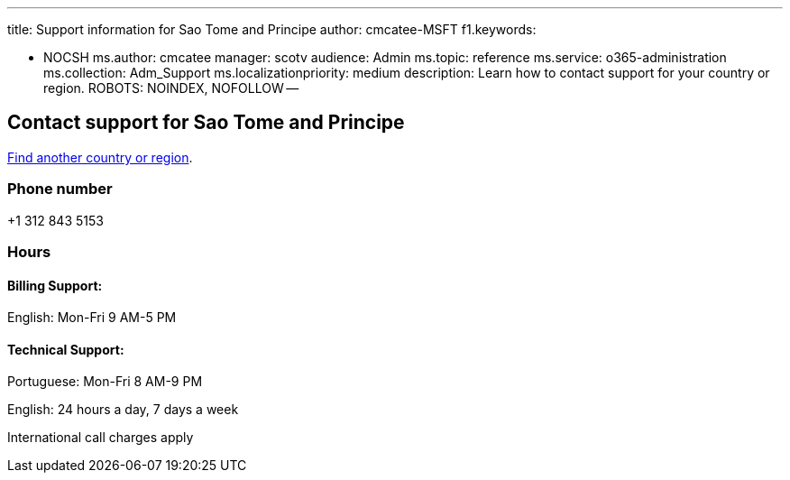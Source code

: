 '''

title: Support information for Sao Tome and Principe author: cmcatee-MSFT f1.keywords:

* NOCSH ms.author: cmcatee manager: scotv audience: Admin ms.topic: reference ms.service: o365-administration ms.collection: Adm_Support ms.localizationpriority: medium description: Learn how to contact support for your country or region.
ROBOTS: NOINDEX, NOFOLLOW --

== Contact support for Sao Tome and Principe

xref:../get-help-support.adoc[Find another country or region].

=== Phone number

+1 312 843 5153

=== Hours

==== Billing Support:

English: Mon-Fri 9 AM-5 PM

==== Technical Support:

Portuguese: Mon-Fri 8 AM-9 PM

English: 24 hours a day, 7 days a week

International call charges apply
